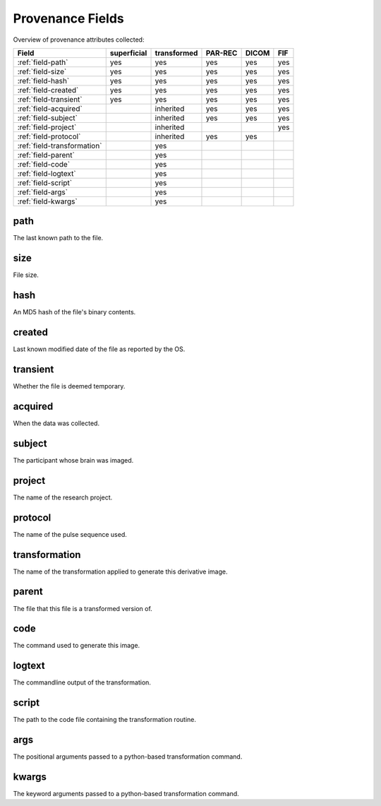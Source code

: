 Provenance Fields
=================

Overview of provenance attributes collected:


+-----------------------------+-------------+-------------+---------+-------+-----+
| Field                       | superficial | transformed | PAR-REC | DICOM | FIF |
+=============================+=============+=============+=========+=======+=====+
| :ref:`field-path`           | yes         | yes         | yes     | yes   | yes |
+-----------------------------+-------------+-------------+---------+-------+-----+
| :ref:`field-size`           | yes         | yes         | yes     | yes   | yes |
+-----------------------------+-------------+-------------+---------+-------+-----+
| :ref:`field-hash`           | yes         | yes         | yes     | yes   | yes |
+-----------------------------+-------------+-------------+---------+-------+-----+
| :ref:`field-created`        | yes         | yes         | yes     | yes   | yes |
+-----------------------------+-------------+-------------+---------+-------+-----+
| :ref:`field-transient`      | yes         | yes         | yes     | yes   | yes |
+-----------------------------+-------------+-------------+---------+-------+-----+
| :ref:`field-acquired`       |             | inherited   | yes     | yes   | yes |
+-----------------------------+-------------+-------------+---------+-------+-----+
| :ref:`field-subject`        |             | inherited   | yes     | yes   | yes |
+-----------------------------+-------------+-------------+---------+-------+-----+
| :ref:`field-project`        |             | inherited   |         |       | yes |
+-----------------------------+-------------+-------------+---------+-------+-----+
| :ref:`field-protocol`       |             | inherited   | yes     | yes   |     |
+-----------------------------+-------------+-------------+---------+-------+-----+
| :ref:`field-transformation` |             | yes         |         |       |     |
+-----------------------------+-------------+-------------+---------+-------+-----+
| :ref:`field-parent`         |             | yes         |         |       |     |
+-----------------------------+-------------+-------------+---------+-------+-----+
| :ref:`field-code`           |             | yes         |         |       |     |
+-----------------------------+-------------+-------------+---------+-------+-----+
| :ref:`field-logtext`        |             | yes         |         |       |     |
+-----------------------------+-------------+-------------+---------+-------+-----+
| :ref:`field-script`         |             | yes         |         |       |     |
+-----------------------------+-------------+-------------+---------+-------+-----+
| :ref:`field-args`           |             | yes         |         |       |     |
+-----------------------------+-------------+-------------+---------+-------+-----+
| :ref:`field-kwargs`         |             | yes         |         |       |     |
+-----------------------------+-------------+-------------+---------+-------+-----+


.. _field-path:

path
----

The last known path to the file.

.. _field-size:

size
----

File size.

.. _field-hash:

hash
----

An MD5 hash of the file's binary contents.

.. _field-created:

created
-------

Last known modified date of the file as reported by the OS.

.. _field-transient:

transient
---------

Whether the file is deemed temporary.

.. _field-acquired:

acquired
--------

When the data was collected.

.. _field-subject:

subject
-------

The participant whose brain was imaged.

.. _field-project:

project
-------

The name of the research project.

.. _field-protocol:

protocol
--------

The name of the pulse sequence used.

.. _field-transformation:

transformation
--------------

The name of the transformation applied to generate this derivative image.

.. _field-parent:

parent
--------

The file that this file is a transformed version of.

.. _field-code:

code
----

The command used to generate this image.

.. _field-logtext:

logtext
-------

The commandline output of the transformation.

.. _field-script:

script
------

The path to the code file containing the transformation routine.

.. _field-args:

args
----

The positional arguments passed to a python-based transformation command.

.. _field-kwargs:

kwargs
------

The keyword arguments passed to a python-based transformation command.




